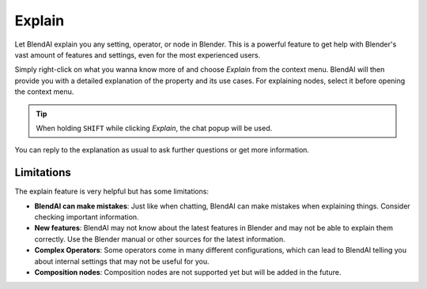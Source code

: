 *******
Explain
*******

Let BlendAI explain you any setting, operator, or node in Blender. This is a powerful feature to get help with Blender's vast amount of features and settings, even for the most experienced users.

Simply right-click on what you wanna know more of and choose *Explain* from the context menu. BlendAI will then provide you with a detailed explanation of the property and its use cases.
For explaining nodes, select it before opening the context menu.

.. tip::

    When holding ``SHIFT`` while clicking *Explain*, the chat popup will be used.

You can reply to the explanation as usual to ask further questions or get more information.


Limitations
===========

The explain feature is very helpful but has some limitations:

- **BlendAI can make mistakes**: Just like when chatting, BlendAI can make mistakes when explaining things. Consider checking important information.
- **New features**: BlendAI may not know about the latest features in Blender and may not be able to explain them correctly. Use the Blender manual or other sources for the latest information.
- **Complex Operators**: Some operators come in many different configurations, which can lead to BlendAI telling you about internal settings that may not be useful for you.
- **Composition nodes**: Composition nodes are not supported yet but will be added in the future.
